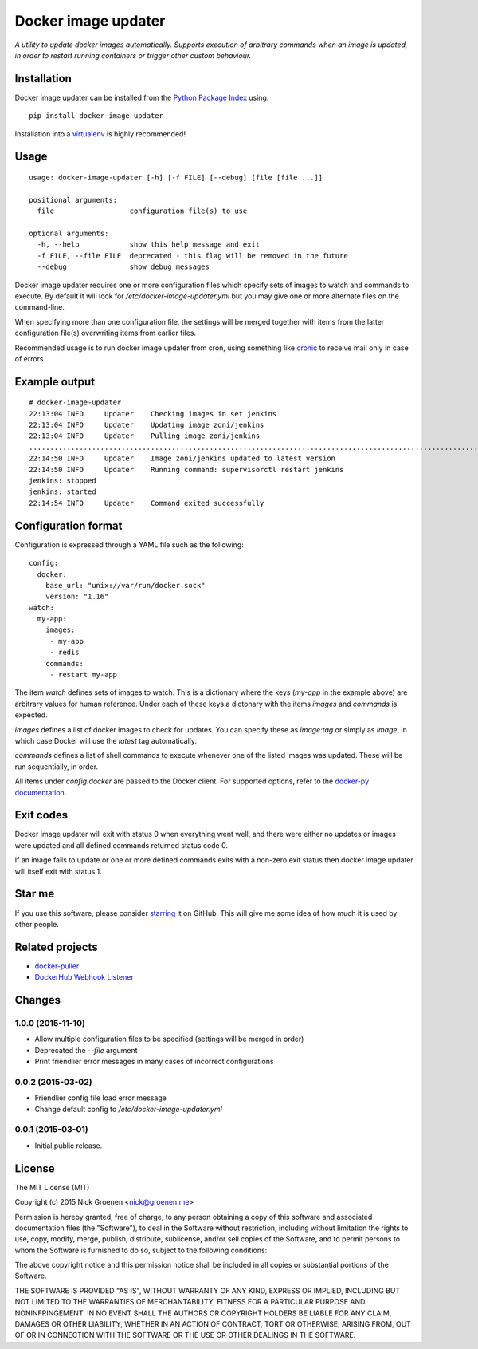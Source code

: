 Docker image updater
====================

*A utility to update docker images automatically. Supports execution of
arbitrary commands when an image is updated, in order to restart running
containers or trigger other custom behaviour.*

.. image:: https://travis-ci.org/zoni/docker-image-updater.svg?branch=master
    :target: https://travis-ci.org/zoni/docker-image-updater
.. image:: https://coveralls.io/repos/zoni/docker-image-updater/badge.svg?branch=master
    :target: https://coveralls.io/r/zoni/docker-image-updater


Installation
------------

Docker image updater can be installed from the
`Python Package Index <https://pypi.python.org/pypi/docker-image-updater>`_
using::

    pip install docker-image-updater

Installation into a `virtualenv <https://virtualenv.pypa.io/en/latest/>`_
is highly recommended!


Usage
-----

::

    usage: docker-image-updater [-h] [-f FILE] [--debug] [file [file ...]]

    positional arguments:
      file                  configuration file(s) to use

    optional arguments:
      -h, --help            show this help message and exit
      -f FILE, --file FILE  deprecated - this flag will be removed in the future
      --debug               show debug messages


Docker image updater requires one or more configuration files which specify
sets of images to watch and commands to execute. By default it will look
for `/etc/docker-image-updater.yml` but you may give one or more alternate
files on the command-line.

When specifying more than one configuration file, the settings will be
merged together with items from the latter configuration file(s) overwriting
items from earlier files.

Recommended usage is to run docker image updater from cron, using
something like `cronic <http://habilis.net/cronic/>`_ to receive mail
only in case of errors.


Example output
--------------

::

    # docker-image-updater
    22:13:04 INFO     Updater    Checking images in set jenkins
    22:13:04 INFO     Updater    Updating image zoni/jenkins
    22:13:04 INFO     Updater    Pulling image zoni/jenkins
    ...........................................................................................................................................................................................................................................................................................................................
    22:14:50 INFO     Updater    Image zoni/jenkins updated to latest version
    22:14:50 INFO     Updater    Running command: supervisorctl restart jenkins
    jenkins: stopped
    jenkins: started
    22:14:54 INFO     Updater    Command exited successfully


Configuration format
--------------------

Configuration is expressed through a YAML file such as the following:

::

    config:
      docker:
        base_url: "unix://var/run/docker.sock"
        version: "1.16"
    watch:
      my-app:
        images:
         - my-app
         - redis
        commands:
         - restart my-app

The item `watch` defines sets of images to watch. This is a dictionary where
the keys (`my-app` in the example above) are arbitrary values for human
reference. Under each of these keys a dictonary with the items `images` and
`commands` is expected.

`images` defines a list of docker images to check for updates. You can
specify these as `image:tag` or simply as `image`, in which case Docker will
use the *latest* tag automatically.

`commands` defines a list of shell commands to execute whenever one of the
listed images was updated. These will be run sequentially, in order.

All items under `config.docker` are passed to the Docker client.
For supported options, refer to the
`docker-py documentation <http://docker-py.readthedocs.org/en/latest/api/>`_.


Exit codes
----------

Docker image updater will exit with status 0 when everything went well,
and there were either no updates or images were updated and all defined
commands returned status code 0.

If an image fails to update or one or more defined commands exits with
a non-zero exit status then docker image updater will itself exit with
status 1.


Star me
-------

If you use this software, please consider
`starring <https://github.com/zoni/docker-image-updater/stargazers>`_
it on GitHub. This will give me some idea of how much it is used by
other people.


Related projects
----------------

* `docker-puller <https://github.com/glowdigitalmedia/docker-puller>`_
* `DockerHub Webhook Listener <https://github.com/cpuguy83/dockerhub-webhook-listener>`_


Changes
-------

1.0.0 (2015-11-10)
~~~~~~~~~~~~~~~~~~

* Allow multiple configuration files to be specified (settings will be merged in order)
* Deprecated the `--file` argument
* Print friendlier error messages in many cases of incorrect configurations

0.0.2 (2015-03-02)
~~~~~~~~~~~~~~~~~~

* Friendlier config file load error message
* Change default config to `/etc/docker-image-updater.yml`

0.0.1 (2015-03-01)
~~~~~~~~~~~~~~~~~~

* Initial public release.


License
-------

The MIT License (MIT)

Copyright (c) 2015 Nick Groenen <nick@groenen.me>

Permission is hereby granted, free of charge, to any person obtaining a copy
of this software and associated documentation files (the "Software"), to deal
in the Software without restriction, including without limitation the rights
to use, copy, modify, merge, publish, distribute, sublicense, and/or sell
copies of the Software, and to permit persons to whom the Software is
furnished to do so, subject to the following conditions:

The above copyright notice and this permission notice shall be included in
all copies or substantial portions of the Software.

THE SOFTWARE IS PROVIDED "AS IS", WITHOUT WARRANTY OF ANY KIND, EXPRESS OR
IMPLIED, INCLUDING BUT NOT LIMITED TO THE WARRANTIES OF MERCHANTABILITY,
FITNESS FOR A PARTICULAR PURPOSE AND NONINFRINGEMENT. IN NO EVENT SHALL THE
AUTHORS OR COPYRIGHT HOLDERS BE LIABLE FOR ANY CLAIM, DAMAGES OR OTHER
LIABILITY, WHETHER IN AN ACTION OF CONTRACT, TORT OR OTHERWISE, ARISING FROM,
OUT OF OR IN CONNECTION WITH THE SOFTWARE OR THE USE OR OTHER DEALINGS IN
THE SOFTWARE.


